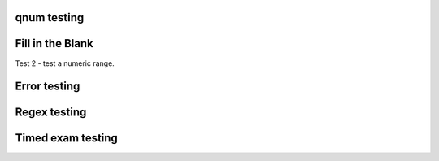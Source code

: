 qnum testing
------------
.. qnum::
    :prefix: Before-
    :suffix: -After
    :start: 5

Fill in the Blank
-----------------
.. fillintheblank:: fill1412

    Fill in the blanks to make the following sentence: "The red car drove away."

    The |blank| car drove |blank|.

    -   :red: Correct.
        :x: Incorrect. Try 'red'.
    -   :away: Correct.
        :x: Incorrect. Try 'away'.

Test 2 - test a numeric range.

.. fillintheblank:: fill_2pi

    .. If this isn't treated as a comment, then it will cause a **syntax error, thus producing a test failure.

    What is the solution to the following:

    :math:`2 * \pi =` |blank|.

    - :6.28 0.005: Good job.
      :3.27 3: Try higher.
      :9.29 3: Try lower.
      :.*: Incorrect. Try again.

Error testing
-------------
.. fillintheblank:: error1_no_content

.. fillintheblank:: error2

    No feedback provided.

.. fillintheblank:: error3

    List contents aren't field lists.

    -   I'm not a field list.

.. fillintheblank:: error4

    Not enough feedback. |blank| |blank|

    -   :Feedback: For blank 1.

Regex testing
-------------
.. fillintheblank:: fillregex
   :casei:

   Complete the sentence: |blank| had a |blank| lamb. One plus one is: (note that if there aren't enough blanks for the feedback given, they're added to the end of the problem. So, we don't **need** to specify a blank here.)

   -   :mary|Mair[a|e|i]: Correct.
       :Sue: Is wrong.
       :wrong: Try again. (Note: the last item of feedback matches anything, regardless of the string it's given.)
   -   :little: That's right.
       :.*: Nope.
   -   :0b10: Right on! Numbers can be given in decimal, hex (0x10 == 16), octal (0o10 == 8), binary (0b10 == 2), or using scientific notation (1e1 == 10), both here and by the user when answering the question.
       :2 1: Close.... (The second number is a tolerance, so this matches 1 or 3.)
       :x: Nope. (As earlier, this matches anything.)

.. fillintheblank:: regexescapes1
   :casei:

   Windows system files are stored in: |blank|.

   -   :C\:\\Windows\\system: Correct.
       :program files: Third party applications are stored here, not system files.
       :x: Try again.

.. fillintheblank:: regexescapes2
   :casei:

   Python lists are declared using: |blank|.

   -   :\[\]: Correct.
       :x: Try again.

Timed exam testing
------------------
.. timed:: timed-exam-test

    .. fillintheblank:: timed-fitb-1


        Fill in the blanks to make the following sentence: "The red car drove away."

        The |blank| car drove |blank|.

        -   :red: Correct.
            :x: Incorrect. Try 'red'.
        -   :away: Correct.
            :x: Incorrect. Try 'away'.

    .. fillintheblank:: timed-fitb-2

        What is the solution to the following:

        :math:`2 * \pi =` |blank|.

        - :6.28 0.005: Good job.
          :3.27 3: Try higher.
          :9.29 3: Try lower.
          :.*: Incorrect. Try again.
